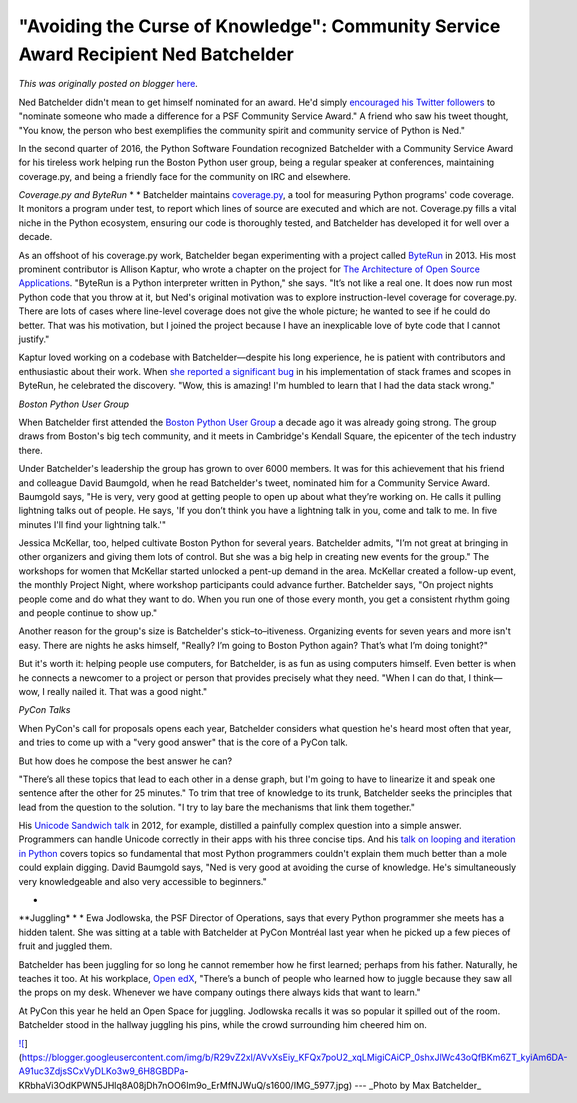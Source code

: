 .. post:: 2016-08-02
   :tags: post, legacy-blogger
   :author: Python Software Foundation
   :category: Legacy
   :location: World
   :language: en

"Avoiding the Curse of Knowledge": Community Service Award Recipient Ned Batchelder
===================================================================================

*This was originally posted on blogger* `here <https://pyfound.blogspot.com/2016/08/avoiding-curse-of-knowledge-ned-batchelder.html>`_.

Ned Batchelder didn't mean to get himself nominated for an award. He'd simply
`encouraged his Twitter
followers <https://twitter.com/nedbat/status/738871623844040704>`_ to "nominate
someone who made a difference for a PSF Community Service Award." A friend who
saw his tweet thought, "You know, the person who best exemplifies the
community spirit and community service of Python is Ned."  
  
In the second quarter of 2016, the Python Software Foundation recognized
Batchelder with a Community Service Award for his tireless work helping run
the Boston Python user group, being a regular speaker at conferences,
maintaining coverage.py, and being a friendly face for the community on IRC
and elsewhere.  
  

*Coverage.py and ByteRun*  
*  
* Batchelder maintains `coverage.py <https://coverage.readthedocs.io/>`_, a
tool for measuring Python programs' code coverage. It monitors a program under
test, to report which lines of source are executed and which are not.
Coverage.py fills a vital niche in the Python ecosystem, ensuring our code is
thoroughly tested, and Batchelder has developed it for well over a decade.  
  

As an offshoot of his coverage.py work, Batchelder began experimenting with a
project called `ByteRun <https://github.com/nedbat/byterun>`_ in 2013. His most
prominent contributor is Allison Kaptur, who wrote a chapter on the project
for `The Architecture of Open Source
Applications <http://aosabook.org/en/buy.html#fh>`_. "ByteRun is a Python
interpreter written in Python," she says. "It’s not like a real one. It does
now run most Python code that you throw at it, but Ned's original motivation
was to explore instruction-level coverage for coverage.py. There are lots of
cases where line-level coverage does not give the whole picture; he wanted to
see if he could do better. That was his motivation, but I joined the project
because I have an inexplicable love of byte code that I cannot justify."

  

Kaptur loved working on a codebase with Batchelder—despite his long
experience, he is patient with contributors and enthusiastic about their work.
When `she reported a significant
bug <https://github.com/nedbat/byterun/pull/10#issuecomment-45956985>`_ in his
implementation of stack frames and scopes in ByteRun, he celebrated the
discovery. "Wow, this is amazing! I'm humbled to learn that I had the data
stack wrong."

  
*Boston Python User Group*  
  
When Batchelder first attended the `Boston Python User
Group <http://www.meetup.com/bostonpython/>`_ a decade ago it was already going
strong. The group draws from Boston's big tech community, and it meets in
Cambridge's Kendall Square, the epicenter of the tech industry there.  
  

Under Batchelder's leadership the group has grown to over 6000 members. It was
for this achievement that his friend and colleague David Baumgold, when he
read Batchelder's tweet, nominated him for a Community Service Award. Baumgold
says, "He is very, very good at getting people to open up about what they’re
working on. He calls it pulling lightning talks out of people. He says, 'If
you don’t think you have a lightning talk in you, come and talk to me. In five
minutes I'll find your lightning talk.'"

  

Jessica McKellar, too, helped cultivate Boston Python for several years.
Batchelder admits, "I’m not great at bringing in other organizers and giving
them lots of control. But she was a big help in creating new events for the
group." The workshops for women that McKellar started unlocked a pent-up
demand in the area. McKellar created a follow-up event, the monthly Project
Night, where workshop participants could advance further. Batchelder says, "On
project nights people come and do what they want to do. When you run one of
those every month, you get a consistent rhythm going and people continue to
show up."  

  

Another reason for the group's size is Batchelder's stick–to–itiveness.
Organizing events for seven years and more isn't easy. There are nights he
asks himself, "Really? I’m going to Boston Python again? That’s what I’m doing
tonight?"  
  
But it's worth it: helping people use computers, for Batchelder, is as fun as
using computers himself. Even better is when he connects a newcomer to a
project or person that provides precisely what they need. "When I can do that,
I think—wow, I really nailed it. That was a good night."

  
*PyCon Talks*  
  

When PyCon's call for proposals opens each year, Batchelder considers what
question he's heard most often that year, and tries to come up with a "very
good answer" that is the core of a PyCon talk.  
  
But how does he compose the best answer he can?  
  
"There’s all these topics that lead to each other in a dense graph, but I'm
going to have to linearize it and speak one sentence after the other for 25
minutes." To trim that tree of knowledge to its trunk, Batchelder seeks the
principles that lead from the question to the solution. "I try to lay bare the
mechanisms that link them together."  
  

His `Unicode Sandwich talk <http://nedbatchelder.com/text/unipain.html>`_ in
2012, for example, distilled a painfully complex question into a simple
answer. Programmers can handle Unicode correctly in their apps with his three
concise tips. And his `talk on looping and iteration in
Python <http://nedbatchelder.com/text/iter.html>`_ covers topics so fundamental
that most Python programmers couldn't explain them much better than a mole
could explain digging. David Baumgold says, "Ned is very good at avoiding the
curse of knowledge. He's simultaneously very knowledgeable and also very
accessible to beginners."

*  
**Juggling*  
*  
* Ewa Jodlowska, the PSF Director of Operations, says that every Python
programmer she meets has a hidden talent. She was sitting at a table with
Batchelder at PyCon Montréal last year when he picked up a few pieces of fruit
and juggled them.  
  
Batchelder has been juggling for so long he cannot remember how he first
learned; perhaps from his father. Naturally, he teaches it too. At his
workplace, `Open edX <https://open.edx.org/about-open-edx>`_, "There’s a bunch
of people who learned how to juggle because they saw all the props on my desk.
Whenever we have company outings there always kids that want to learn."

  

At PyCon this year he held an Open Space for juggling. Jodlowska recalls it
was so popular it spilled out of the room. Batchelder stood in the hallway
juggling his pins, while the crowd surrounding him cheered him on.

  
`![ <https://blogger.googleusercontent.com/img/b/R29vZ2xl/AVvXsEiy_KFQx7poU2_xqLMigiCAiCP_0shxJlWc43oQfBKm6ZT_kyiAm6DA-A91uc3ZdjsSCxVyDLKo3w9_6H8GBDPa-
KRbhaVi3OdKPWN5JHlq8A08jDh7nOO6Im9o_ErMfNJWuQ/s640/IMG_5977.jpg>`_](https://blogger.googleusercontent.com/img/b/R29vZ2xl/AVvXsEiy_KFQx7poU2_xqLMigiCAiCP_0shxJlWc43oQfBKm6ZT_kyiAm6DA-A91uc3ZdjsSCxVyDLKo3w9_6H8GBDPa-
KRbhaVi3OdKPWN5JHlq8A08jDh7nOO6Im9o_ErMfNJWuQ/s1600/IMG_5977.jpg)  
---  
_Photo by Max Batchelder_  
  

